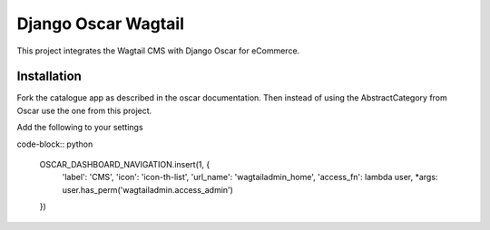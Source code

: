 Django Oscar Wagtail
====================

This project integrates the Wagtail CMS with Django Oscar for eCommerce.



Installation
------------

Fork the catalogue app as described in the oscar documentation. Then instead of
using the AbstractCategory from Oscar use the one from this project. 


Add the following to your settings

code-block:: python

    OSCAR_DASHBOARD_NAVIGATION.insert(1, {
        'label': 'CMS',
        'icon': 'icon-th-list',
        'url_name': 'wagtailadmin_home',
        'access_fn': lambda user, *args: user.has_perm('wagtailadmin.access_admin')
    })

